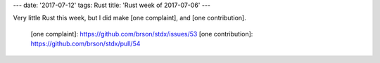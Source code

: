 ---
date: '2017-07-12'
tags: Rust
title: 'Rust week of 2017-07-06'
---

Very little Rust this week, but I did make [one complaint], and [one
contribution].

  [one complaint]: https://github.com/brson/stdx/issues/53
  [one contribution]: https://github.com/brson/stdx/pull/54
